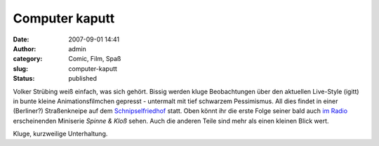 Computer kaputt
###############
:date: 2007-09-01 14:41
:author: admin
:category: Comic, Film, Spaß
:slug: computer-kaputt
:status: published

Volker Strübing weiß einfach, was sich gehört. Bissig werden kluge
Beobachtungen über den aktuellen Live-Style (igitt) in bunte kleine
Animationsfilmchen gepresst - untermalt mit tief schwarzem Pessimismus.
All dies findet in einer (Berliner?) Straßenkneipe auf dem
`Schnipselfriedhof <http://www.schnipselfriedhof.de/>`__ statt. Oben
könnt ihr die erste Folge seiner bald auch `im
Radio <http://volkerstruebing.wordpress.com/2007/08/22/making-of-spinne-und-klos/>`__
erscheinenden Miniserie *Spinne & Kloß* sehen. Auch die anderen Teile
sind mehr als einen kleinen Blick wert.

Kluge, kurzweilige Unterhaltung.
